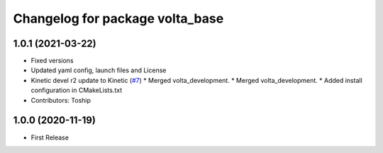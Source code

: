 ^^^^^^^^^^^^^^^^^^^^^^^^^^^^^^^^
Changelog for package volta_base
^^^^^^^^^^^^^^^^^^^^^^^^^^^^^^^^

1.0.1 (2021-03-22)
------------------
* Fixed versions
* Updated yaml config, launch files and License
* Kinetic devel r2 update to Kinetic (`#7 <https://github.com/botsync/volta/issues/7>`_)
  * Merged volta_development.
  * Merged volta_development.
  * Added install configuration in CMakeLists.txt
* Contributors: Toship

1.0.0 (2020-11-19)
------------------
* First Release
